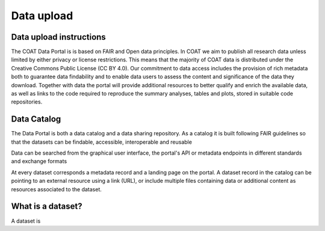 .. _data:

Data upload
==================================

Data upload instructions
-------------------------------

The COAT Data Portal is is based on FAIR and Open data principles.
In COAT we aim to publish all research data unless limited by either privacy or license restrictions.
This means that the majority of COAT data is distributed under the Creative Commons Public License (CC BY 4.0).
Our commitment to data access includes the provision of rich metadata both to guarantee data findability
and to enable data users to assess the content and significance of the data they download.
Together with data the portal will provide additional resources to better qualify and enrich the available data,
as well as links to the code required to reproduce the summary analyses, tables and plots,
stored in suitable code repositories.



.. contents::
    :depth: 2
    :local:

Data Catalog
-------------------------------

The Data Portal is both a data catalog and a data sharing repository.
As a catalog it is built following FAIR guidelines
so that the datasets can be findable, accessible, interoperable and reusable

Data can be searched from the graphical user interface, the portal's API
or metadata endpoints in different standards and exchange formats

At every dataset corresponds a metadata record and a landing page on the portal.
A dataset record in the catalog can be pointing to an external resource using a link (URL),
or include multiple files containing data or additional content as resources associated to the dataset.

.. contents::
    :depth: 2
    :local:

What is a dataset?
-------------------------------

A dataset is
